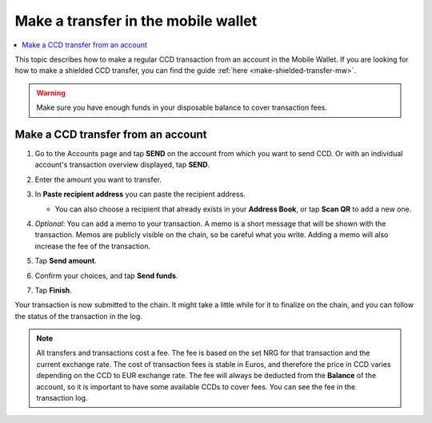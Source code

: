 .. _make-simple-transfer-mw:

====================================
Make a transfer in the mobile wallet
====================================

.. contents::
   :local:
   :backlinks: none

This topic describes how to make a regular CCD transaction from an account in the Mobile Wallet. If you are looking
for how to make a shielded CCD transfer, you can find the guide :ref:`here <make-shielded-transfer-mw>`.

.. Warning::
   Make sure you have enough funds in your disposable balance to cover transaction fees.

Make a CCD transfer from an account
===================================

#. Go to the Accounts page and tap **SEND** on the account from which you want to send CCD. Or with an individual account's transaction overview displayed, tap **SEND**.

   .. image:: ../images/mobile-wallet/MW13.png
      :width: 25%

   .. image:: ../images/mobile-wallet/MW22.png
      :width: 25%

#. Enter the amount you want to transfer.

   .. image:: ../images/mobile-wallet/MW23.png
      :width: 25%

#. In **Paste recipient address** you can paste the recipient address.

   - You can also choose a recipient that already exists in your **Address Book**, or tap **Scan QR** to add a new one.

#. *Optional*: You can add a memo to your transaction. A memo is a short message that will be shown with the transaction. Memos are publicly visible on the chain, so be careful what you write. Adding a memo will also increase the fee of the transaction.

#. Tap **Send amount**.

   .. image:: ../images/mobile-wallet/MW26.png
      :width: 25%

#. Confirm your choices, and tap **Send funds**.

   .. image:: ../images/mobile-wallet/MW27.png
      :width: 25%

#. Tap **Finish**.

   .. image:: ../images/mobile-wallet/MW28.png
      :width: 25%

Your transaction is now submitted to the chain. It might take a little while for it to finalize on the chain, and you can follow the status of the transaction in the log.

.. Note::
   All transfers and transactions cost a fee. The fee is based on the set NRG for that transaction and the current exchange rate.
   The cost of transaction fees is stable in Euros, and therefore the price in CCD varies depending on the CCD to EUR exchange rate. The fee will always be deducted from the **Balance** of the account, so it is important to have some available CCDs to cover fees.
   You can see the fee in the transaction log.
